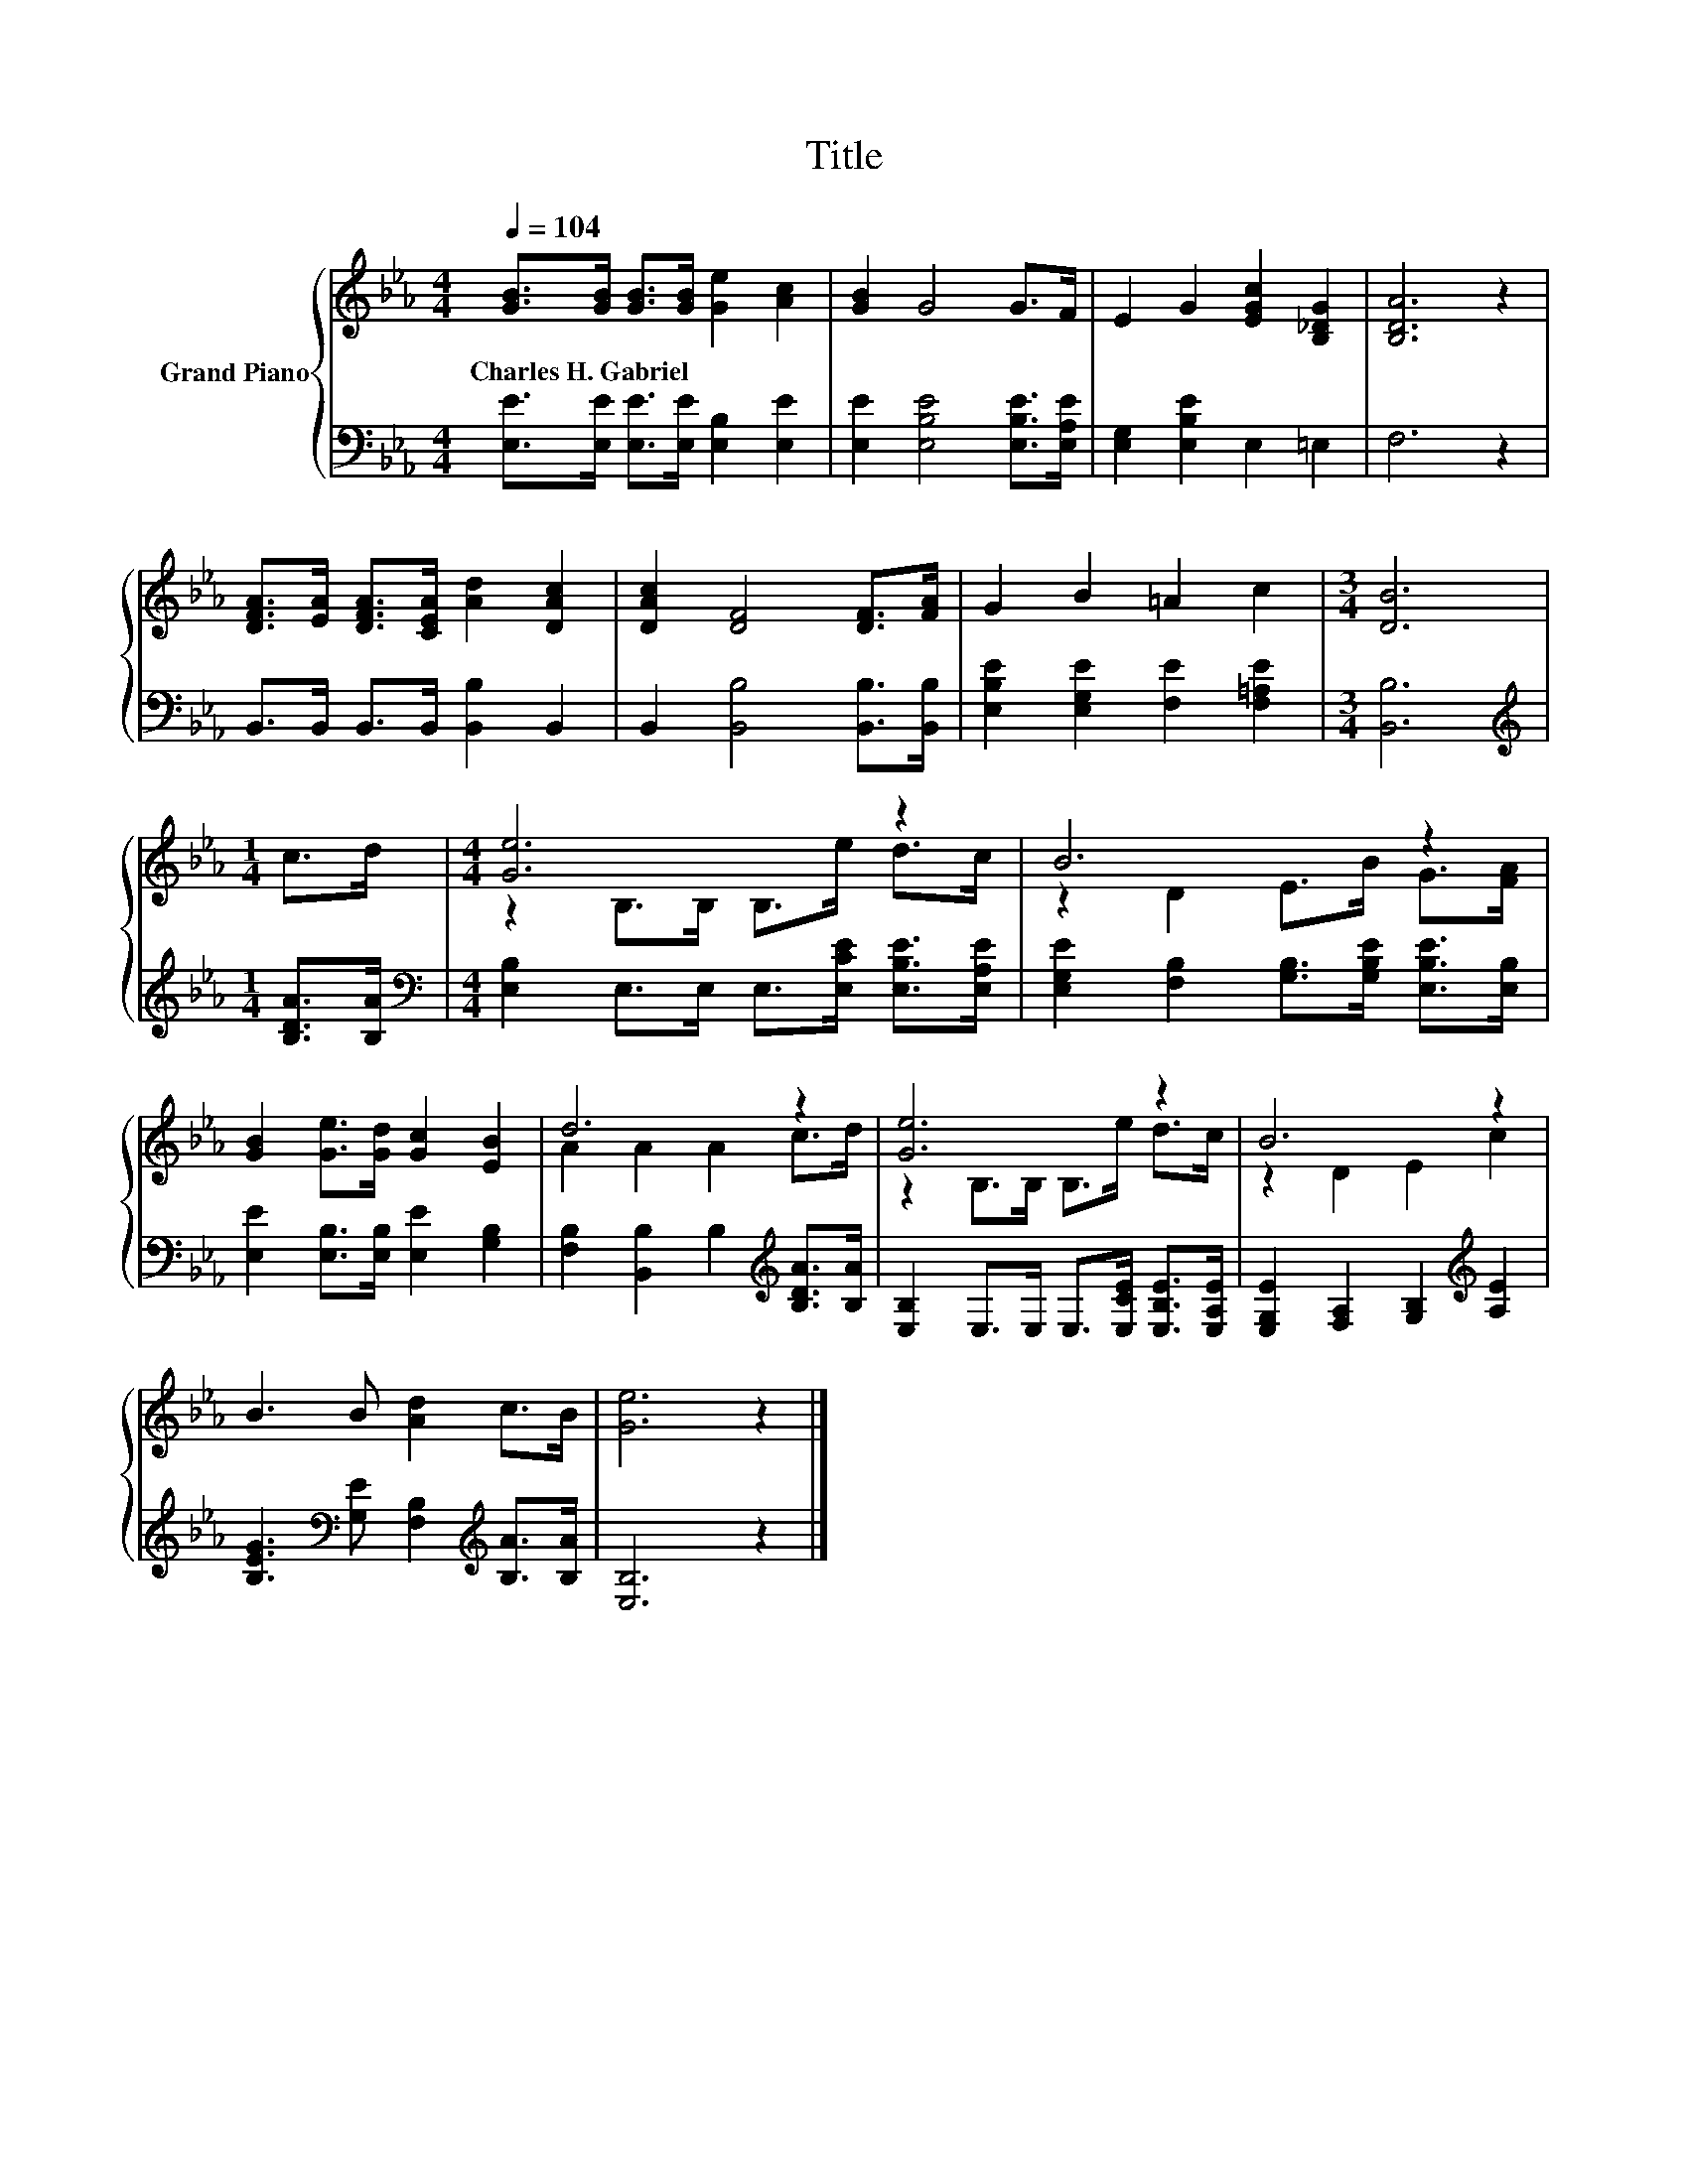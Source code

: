 X:1
T:Title
%%score { ( 1 3 ) | 2 }
L:1/8
Q:1/4=104
M:4/4
K:Eb
V:1 treble nm="Grand Piano"
V:3 treble 
V:2 bass 
V:1
 [GB]>[GB] [GB]>[GB] [Ge]2 [Ac]2 | [GB]2 G4 G>F | E2 G2 [EGc]2 [B,_DG]2 | [B,DA]6 z2 | %4
w: Charles~H.~Gabriel * * * * *||||
 [DFA]>[EA] [DFA]>[CEA] [Ad]2 [DAc]2 | [DAc]2 [DF]4 [DF]>[FA] | G2 B2 =A2 c2 |[M:3/4] [DB]6 | %8
w: ||||
[M:1/4] c>d |[M:4/4] [Ge]6 z2 | B6 z2 | [GB]2 [Ge]>[Gd] [Gc]2 [EB]2 | d6 z2 | [Ge]6 z2 | B6 z2 | %15
w: |||||||
 B3 B [Ad]2 c>B | [Ge]6 z2 |] %17
w: ||
V:2
 [E,E]>[E,E] [E,E]>[E,E] [E,B,]2 [E,E]2 | [E,E]2 [E,B,E]4 [E,B,E]>[E,A,E] | %2
 [E,G,]2 [E,B,E]2 E,2 =E,2 | F,6 z2 | B,,>B,, B,,>B,, [B,,B,]2 B,,2 | %5
 B,,2 [B,,B,]4 [B,,B,]>[B,,B,] | [E,B,E]2 [E,G,E]2 [F,E]2 [F,=A,E]2 |[M:3/4] [B,,B,]6 | %8
[M:1/4][K:treble] [B,DA]>[B,A] |[M:4/4][K:bass] [E,B,]2 E,>E, E,>[E,CE] [E,B,E]>[E,A,E] | %10
 [E,G,E]2 [F,B,]2 [G,B,]>[G,B,E] [E,B,E]>[E,B,] | [E,E]2 [E,B,]>[E,B,] [E,E]2 [G,B,]2 | %12
 [F,B,]2 [B,,B,]2 B,2[K:treble] [B,DA]>[B,A] | [E,B,]2 E,>E, E,>[E,CE] [E,B,E]>[E,A,E] | %14
 [E,G,E]2 [F,A,]2 [G,B,]2[K:treble] [A,E]2 | [B,EG]3[K:bass] [G,E] [F,B,]2[K:treble] [B,A]>[B,A] | %16
 [E,B,]6 z2 |] %17
V:3
 x8 | x8 | x8 | x8 | x8 | x8 | x8 |[M:3/4] x6 |[M:1/4] x2 |[M:4/4] z2 B,>B, B,>e d>c | %10
 z2 D2 E>B G>[FA] | x8 | A2 A2 A2 c>d | z2 B,>B, B,>e d>c | z2 D2 E2 c2 | x8 | x8 |] %17

